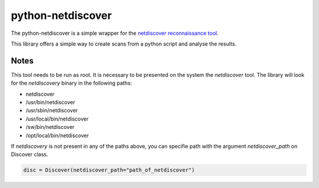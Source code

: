 ==================
python-netdiscover
==================

The  python-netdiscover is a simple wrapper for the `netdiscover reconnaissance tool <https://sourceforge.net/projects/netdiscover/>`_.

This library offers a simple way to create scans from a python script and analyse the results.

Notes
=====
This tool needs to be run as root. It is necessary to be presented on the system the *netdiscover* tool. The library will look for the *netdiscovery* binary in the following paths:

*  netdiscover
* /usr/bin/netdiscover
* /usr/sbin/netdiscover
* /usr/local/bin/netdiscover
* /sw/bin/netdiscover
* /opt/local/bin/netdiscover

If *netdiscovery* is not present in any of the paths above, you can specifie path with the argument *netdiscover_path* on Discover class.

.. code-block:: python

    disc = Discover(netdiscover_path="path_of_netdiscover")